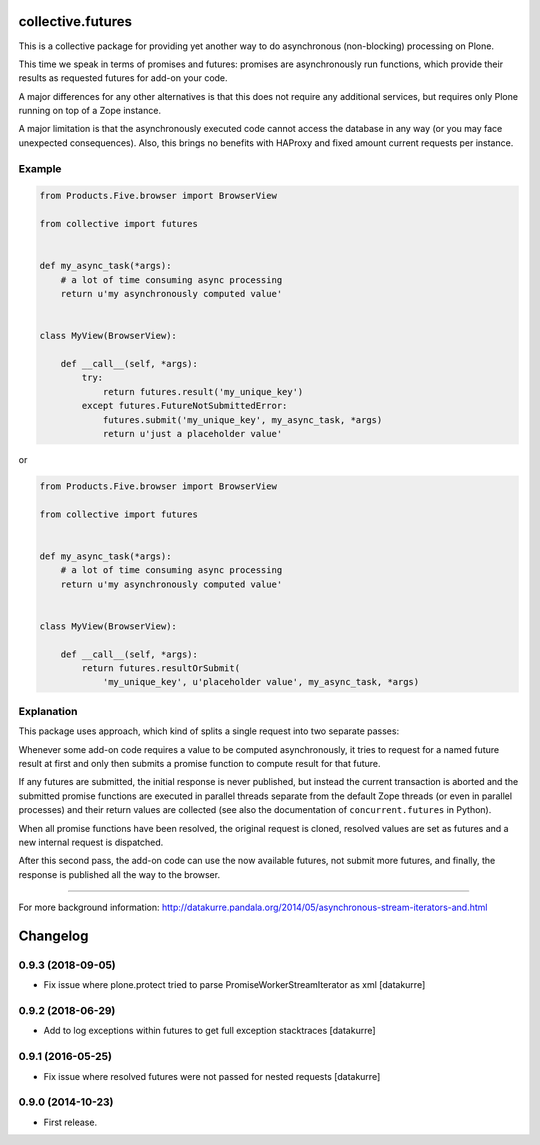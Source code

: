 collective.futures
==================

.. image:: https://secure.travis-ci.org/datakurre/collective.futures.png
   :target: http://travis-ci.org/datakurre/collective.futures

This is a collective package for providing yet another
way to do asynchronous (non-blocking) processing on Plone.

This time we speak in terms of promises and futures:
promises are asynchronously run functions, which provide
their results as requested futures for add-on your code.

A major differences for any other alternatives is that this
does not require any additional services, but requires only
Plone running on top of a Zope instance.

A major limitation is that the asynchronously executed
code cannot access the database in any way (or you may
face unexpected consequences). Also, this brings no benefits
with HAProxy and fixed amount current requests per instance.


Example
-------

.. code:: python

   from Products.Five.browser import BrowserView

   from collective import futures


   def my_async_task(*args):
       # a lot of time consuming async processing
       return u'my asynchronously computed value'


   class MyView(BrowserView):

       def __call__(self, *args):
           try:
               return futures.result('my_unique_key')
           except futures.FutureNotSubmittedError:
               futures.submit('my_unique_key', my_async_task, *args)
               return u'just a placeholder value'

or

.. code:: python

   from Products.Five.browser import BrowserView

   from collective import futures


   def my_async_task(*args):
       # a lot of time consuming async processing
       return u'my asynchronously computed value'


   class MyView(BrowserView):

       def __call__(self, *args):
           return futures.resultOrSubmit(
               'my_unique_key', u'placeholder value', my_async_task, *args)


Explanation
-----------

This package uses approach, which kind of splits a single
request into two separate passes:

Whenever some add-on code
requires a value to be computed asynchronously, it
tries to request for a named future result at first and only then
submits a promise function to compute result for that future.

If any futures are submitted, the initial response is never
published, but instead the current transaction is aborted
and the submitted promise functions are executed in
parallel threads separate from the default Zope threads
(or even in parallel processes) and
their return values are collected
(see also the documentation of ``concurrent.futures`` in Python).

When all promise functions have been resolved, the original request
is cloned, resolved values are set as futures and a new
internal request is dispatched.

After this second pass, the add-on code can use
the now available futures, not submit more futures, and
finally, the response is published all the way to
the browser.

-----

For more background information: http://datakurre.pandala.org/2014/05/asynchronous-stream-iterators-and.html

Changelog
=========

0.9.3 (2018-09-05)
------------------

- Fix issue where plone.protect tried to parse PromiseWorkerStreamIterator as
  xml
  [datakurre]

0.9.2 (2018-06-29)
------------------

- Add to log exceptions within futures to get full exception stacktraces
  [datakurre]

0.9.1 (2016-05-25)
------------------

- Fix issue where resolved futures were not passed for nested requests
  [datakurre]

0.9.0 (2014-10-23)
------------------

- First release.


